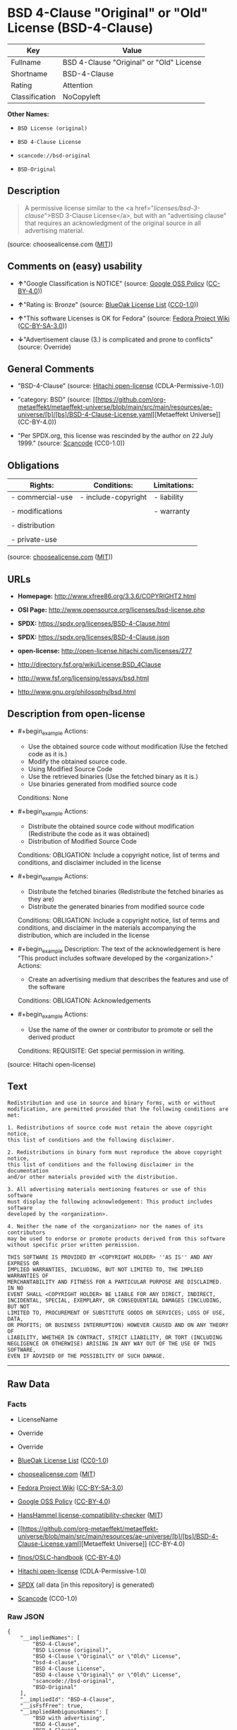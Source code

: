 * BSD 4-Clause "Original" or "Old" License (BSD-4-Clause)
| Key            | Value                                    |
|----------------+------------------------------------------|
| Fullname       | BSD 4-Clause "Original" or "Old" License |
| Shortname      | BSD-4-Clause                             |
| Rating         | Attention                                |
| Classification | NoCopyleft                               |

*Other Names:*

- =BSD License (original)=

- =BSD 4-Clause License=

- =scancode://bsd-original=

- =BSD-Original=

** Description

#+begin_quote
  A permissive license similar to the <a
  href="/licenses/bsd-3-clause/">BSD 3-Clause License</a>, but with an
  "advertising clause" that requires an acknowledgment of the original
  source in all advertising material.
#+end_quote

(source: choosealicense.com
([[https://github.com/github/choosealicense.com/blob/gh-pages/LICENSE.md][MIT]]))

** Comments on (easy) usability

- *↑*"Google Classification is NOTICE" (source:
  [[https://opensource.google.com/docs/thirdparty/licenses/][Google OSS
  Policy]]
  ([[https://creativecommons.org/licenses/by/4.0/legalcode][CC-BY-4.0]]))

- *↑*"Rating is: Bronze" (source:
  [[https://blueoakcouncil.org/list][BlueOak License List]]
  ([[https://raw.githubusercontent.com/blueoakcouncil/blue-oak-list-npm-package/master/LICENSE][CC0-1.0]]))

- *↑*"This software Licenses is OK for Fedora" (source:
  [[https://fedoraproject.org/wiki/Licensing:Main?rd=Licensing][Fedora
  Project Wiki]]
  ([[https://creativecommons.org/licenses/by-sa/3.0/legalcode][CC-BY-SA-3.0]]))

- *↓*"Advertisement clause (3.) is complicated and prone to conflicts"
  (source: Override)

** General Comments

- "BSD-4-Clause" (source:
  [[https://github.com/Hitachi/open-license][Hitachi open-license]]
  (CDLA-Permissive-1.0))

- "category: BSD" (source:
  [[https://github.com/org-metaeffekt/metaeffekt-universe/blob/main/src/main/resources/ae-universe/[b]/[bs]/BSD-4-Clause-License.yaml][Metaeffekt
  Universe]] (CC-BY-4.0))

- "Per SPDX.org, this license was rescinded by the author on 22
  July 1999." (source:
  [[https://github.com/nexB/scancode-toolkit/blob/develop/src/licensedcode/data/licenses/bsd-original.yml][Scancode]]
  (CC0-1.0))

** Obligations
| Rights:          | Conditions:         | Limitations: |
|------------------+---------------------+--------------|
| - commercial-use | - include-copyright | - liability  |
|                  |                     |              |
| - modifications  |                     | - warranty   |
|                  |                     |              |
| - distribution   |                     |              |
|                  |                     |              |
| - private-use    |                     |              |

(source:
[[https://github.com/github/choosealicense.com/blob/gh-pages/_licenses/bsd-4-clause.txt][choosealicense.com]]
([[https://github.com/github/choosealicense.com/blob/gh-pages/LICENSE.md][MIT]]))

** URLs

- *Homepage:* http://www.xfree86.org/3.3.6/COPYRIGHT2.html

- *OSI Page:* http://www.opensource.org/licenses/bsd-license.php

- *SPDX:* https://spdx.org/licenses/BSD-4-Clause.html

- *SPDX:* https://spdx.org/licenses/BSD-4-Clause.json

- *open-license:* http://open-license.hitachi.com/licenses/277

- http://directory.fsf.org/wiki/License:BSD_4Clause

- http://www.fsf.org/licensing/essays/bsd.html

- http://www.gnu.org/philosophy/bsd.html

** Description from open-license

- #+begin_example
    Actions:
    - Use the obtained source code without modification (Use the fetched code as it is.)
    - Modify the obtained source code.
    - Using Modified Source Code
    - Use the retrieved binaries (Use the fetched binary as it is.)
    - Use binaries generated from modified source code

    Conditions: None
  #+end_example

- #+begin_example
    Actions:
    - Distribute the obtained source code without modification (Redistribute the code as it was obtained)
    - Distribution of Modified Source Code

    Conditions:
    OBLIGATION: Include a copyright notice, list of terms and conditions, and disclaimer included in the license
  #+end_example

- #+begin_example
    Actions:
    - Distribute the fetched binaries (Redistribute the fetched binaries as they are)
    - Distribute the generated binaries from modified source code

    Conditions:
    OBLIGATION: Include a copyright notice, list of terms and conditions, and disclaimer in the materials accompanying the distribution, which are included in the license
  #+end_example

- #+begin_example
    Description: The text of the acknowledgement is here "This product includes software developed by the <organization>."
    Actions:
    - Create an advertising medium that describes the features and use of the software

    Conditions:
    OBLIGATION: Acknowledgements
  #+end_example

- #+begin_example
    Actions:
    - Use the name of the owner or contributor to promote or sell the derived product

    Conditions:
    REQUISITE: Get special permission in writing.
  #+end_example

(source: Hitachi open-license)

** Text
#+begin_example
  Redistribution and use in source and binary forms, with or without
  modification, are permitted provided that the following conditions are met:

  1. Redistributions of source code must retain the above copyright notice,
  this list of conditions and the following disclaimer.

  2. Redistributions in binary form must reproduce the above copyright notice,
  this list of conditions and the following disclaimer in the documentation
  and/or other materials provided with the distribution.

  3. All advertising materials mentioning features or use of this software
  must display the following acknowledgement: This product includes software
  developed by the <organization>.

  4. Neither the name of the <organization> nor the names of its contributors
  may be used to endorse or promote products derived from this software
  without specific prior written permission.

  THIS SOFTWARE IS PROVIDED BY <COPYRIGHT HOLDER> ''AS IS'' AND ANY EXPRESS OR
  IMPLIED WARRANTIES, INCLUDING, BUT NOT LIMITED TO, THE IMPLIED WARRANTIES OF
  MERCHANTABILITY AND FITNESS FOR A PARTICULAR PURPOSE ARE DISCLAIMED. IN NO
  EVENT SHALL <COPYRIGHT HOLDER> BE LIABLE FOR ANY DIRECT, INDIRECT,
  INCIDENTAL, SPECIAL, EXEMPLARY, OR CONSEQUENTIAL DAMAGES (INCLUDING, BUT NOT
  LIMITED TO, PROCUREMENT OF SUBSTITUTE GOODS OR SERVICES; LOSS OF USE, DATA,
  OR PROFITS; OR BUSINESS INTERRUPTION) HOWEVER CAUSED AND ON ANY THEORY OF
  LIABILITY, WHETHER IN CONTRACT, STRICT LIABILITY, OR TORT (INCLUDING
  NEGLIGENCE OR OTHERWISE) ARISING IN ANY WAY OUT OF THE USE OF THIS SOFTWARE,
  EVEN IF ADVISED OF THE POSSIBILITY OF SUCH DAMAGE.
#+end_example

--------------

** Raw Data
*** Facts

- LicenseName

- Override

- Override

- [[https://blueoakcouncil.org/list][BlueOak License List]]
  ([[https://raw.githubusercontent.com/blueoakcouncil/blue-oak-list-npm-package/master/LICENSE][CC0-1.0]])

- [[https://github.com/github/choosealicense.com/blob/gh-pages/_licenses/bsd-4-clause.txt][choosealicense.com]]
  ([[https://github.com/github/choosealicense.com/blob/gh-pages/LICENSE.md][MIT]])

- [[https://fedoraproject.org/wiki/Licensing:Main?rd=Licensing][Fedora
  Project Wiki]]
  ([[https://creativecommons.org/licenses/by-sa/3.0/legalcode][CC-BY-SA-3.0]])

- [[https://opensource.google.com/docs/thirdparty/licenses/][Google OSS
  Policy]]
  ([[https://creativecommons.org/licenses/by/4.0/legalcode][CC-BY-4.0]])

- [[https://github.com/HansHammel/license-compatibility-checker/blob/master/lib/licenses.json][HansHammel
  license-compatibility-checker]]
  ([[https://github.com/HansHammel/license-compatibility-checker/blob/master/LICENSE][MIT]])

- [[https://github.com/org-metaeffekt/metaeffekt-universe/blob/main/src/main/resources/ae-universe/[b]/[bs]/BSD-4-Clause-License.yaml][Metaeffekt
  Universe]] (CC-BY-4.0)

- [[https://github.com/finos/OSLC-handbook/blob/master/src/BSD-4-Clause.yaml][finos/OSLC-handbook]]
  ([[https://creativecommons.org/licenses/by/4.0/legalcode][CC-BY-4.0]])

- [[https://github.com/Hitachi/open-license][Hitachi open-license]]
  (CDLA-Permissive-1.0)

- [[https://spdx.org/licenses/BSD-4-Clause.html][SPDX]] (all data [in
  this repository] is generated)

- [[https://github.com/nexB/scancode-toolkit/blob/develop/src/licensedcode/data/licenses/bsd-original.yml][Scancode]]
  (CC0-1.0)

*** Raw JSON
#+begin_example
  {
      "__impliedNames": [
          "BSD-4-Clause",
          "BSD License (original)",
          "BSD 4-Clause \"Original\" or \"Old\" License",
          "bsd-4-clause",
          "BSD 4-Clause License",
          "BSD 4-clause \"Original\" or \"Old\" License",
          "scancode://bsd-original",
          "BSD-Original"
      ],
      "__impliedId": "BSD-4-Clause",
      "__isFsfFree": true,
      "__impliedAmbiguousNames": [
          "BSD with advertising",
          "BSD 4-Clause",
          "BSD-4-Clause",
          "BSD-4-clause",
          "scancode:bsd-original"
      ],
      "__impliedRatingState": [
          [
              "Override",
              {
                  "tag": "RatingState",
                  "contents": [
                      false,
                      true,
                      true,
                      true
                  ]
              }
          ]
      ],
      "__impliedComments": [
          [
              "Hitachi open-license",
              [
                  "BSD-4-Clause"
              ]
          ],
          [
              "Metaeffekt Universe",
              [
                  "category: BSD"
              ]
          ],
          [
              "Scancode",
              [
                  "Per SPDX.org, this license was rescinded by the author on 22 July 1999."
              ]
          ]
      ],
      "facts": {
          "LicenseName": {
              "implications": {
                  "__impliedNames": [
                      "BSD-4-Clause"
                  ],
                  "__impliedId": "BSD-4-Clause"
              },
              "shortname": "BSD-4-Clause",
              "otherNames": []
          },
          "SPDX": {
              "isSPDXLicenseDeprecated": false,
              "spdxFullName": "BSD 4-Clause \"Original\" or \"Old\" License",
              "spdxDetailsURL": "https://spdx.org/licenses/BSD-4-Clause.json",
              "_sourceURL": "https://spdx.org/licenses/BSD-4-Clause.html",
              "spdxLicIsOSIApproved": false,
              "spdxSeeAlso": [
                  "http://directory.fsf.org/wiki/License:BSD_4Clause"
              ],
              "_implications": {
                  "__impliedNames": [
                      "BSD-4-Clause",
                      "BSD 4-Clause \"Original\" or \"Old\" License"
                  ],
                  "__impliedId": "BSD-4-Clause",
                  "__isOsiApproved": false,
                  "__impliedURLs": [
                      [
                          "SPDX",
                          "https://spdx.org/licenses/BSD-4-Clause.json"
                      ],
                      [
                          null,
                          "http://directory.fsf.org/wiki/License:BSD_4Clause"
                      ]
                  ]
              },
              "spdxLicenseId": "BSD-4-Clause"
          },
          "Fedora Project Wiki": {
              "GPLv2 Compat?": "NO",
              "rating": "Good",
              "Upstream URL": "https://fedoraproject.org/wiki/Licensing/BSD#BSDwithAdvertising",
              "GPLv3 Compat?": "NO",
              "Short Name": "BSD with advertising",
              "licenseType": "license",
              "_sourceURL": "https://fedoraproject.org/wiki/Licensing:Main?rd=Licensing",
              "Full Name": "BSD License (original)",
              "FSF Free?": "Yes",
              "_implications": {
                  "__impliedNames": [
                      "BSD License (original)"
                  ],
                  "__isFsfFree": true,
                  "__impliedAmbiguousNames": [
                      "BSD with advertising"
                  ],
                  "__impliedJudgement": [
                      [
                          "Fedora Project Wiki",
                          {
                              "tag": "PositiveJudgement",
                              "contents": "This software Licenses is OK for Fedora"
                          }
                      ]
                  ]
              }
          },
          "Scancode": {
              "otherUrls": [
                  "http://directory.fsf.org/wiki/License:BSD_4Clause",
                  "http://www.fsf.org/licensing/essays/bsd.html",
                  "http://www.gnu.org/philosophy/bsd.html"
              ],
              "homepageUrl": "http://www.xfree86.org/3.3.6/COPYRIGHT2.html",
              "shortName": "BSD-Original",
              "textUrls": null,
              "text": "Redistribution and use in source and binary forms, with or without\nmodification, are permitted provided that the following conditions are met:\n\n1. Redistributions of source code must retain the above copyright notice,\nthis list of conditions and the following disclaimer.\n\n2. Redistributions in binary form must reproduce the above copyright notice,\nthis list of conditions and the following disclaimer in the documentation\nand/or other materials provided with the distribution.\n\n3. All advertising materials mentioning features or use of this software\nmust display the following acknowledgement: This product includes software\ndeveloped by the <organization>.\n\n4. Neither the name of the <organization> nor the names of its contributors\nmay be used to endorse or promote products derived from this software\nwithout specific prior written permission.\n\nTHIS SOFTWARE IS PROVIDED BY <COPYRIGHT HOLDER> ''AS IS'' AND ANY EXPRESS OR\nIMPLIED WARRANTIES, INCLUDING, BUT NOT LIMITED TO, THE IMPLIED WARRANTIES OF\nMERCHANTABILITY AND FITNESS FOR A PARTICULAR PURPOSE ARE DISCLAIMED. IN NO\nEVENT SHALL <COPYRIGHT HOLDER> BE LIABLE FOR ANY DIRECT, INDIRECT,\nINCIDENTAL, SPECIAL, EXEMPLARY, OR CONSEQUENTIAL DAMAGES (INCLUDING, BUT NOT\nLIMITED TO, PROCUREMENT OF SUBSTITUTE GOODS OR SERVICES; LOSS OF USE, DATA,\nOR PROFITS; OR BUSINESS INTERRUPTION) HOWEVER CAUSED AND ON ANY THEORY OF\nLIABILITY, WHETHER IN CONTRACT, STRICT LIABILITY, OR TORT (INCLUDING\nNEGLIGENCE OR OTHERWISE) ARISING IN ANY WAY OUT OF THE USE OF THIS SOFTWARE,\nEVEN IF ADVISED OF THE POSSIBILITY OF SUCH DAMAGE.",
              "category": "Permissive",
              "osiUrl": "http://www.opensource.org/licenses/bsd-license.php",
              "owner": "Regents of the University of California",
              "_sourceURL": "https://github.com/nexB/scancode-toolkit/blob/develop/src/licensedcode/data/licenses/bsd-original.yml",
              "key": "bsd-original",
              "name": "BSD-Original",
              "spdxId": "BSD-4-Clause",
              "notes": "Per SPDX.org, this license was rescinded by the author on 22 July 1999.",
              "_implications": {
                  "__impliedNames": [
                      "scancode://bsd-original",
                      "BSD-Original",
                      "BSD-4-Clause"
                  ],
                  "__impliedId": "BSD-4-Clause",
                  "__impliedComments": [
                      [
                          "Scancode",
                          [
                              "Per SPDX.org, this license was rescinded by the author on 22 July 1999."
                          ]
                      ]
                  ],
                  "__impliedCopyleft": [
                      [
                          "Scancode",
                          "NoCopyleft"
                      ]
                  ],
                  "__calculatedCopyleft": "NoCopyleft",
                  "__impliedText": "Redistribution and use in source and binary forms, with or without\nmodification, are permitted provided that the following conditions are met:\n\n1. Redistributions of source code must retain the above copyright notice,\nthis list of conditions and the following disclaimer.\n\n2. Redistributions in binary form must reproduce the above copyright notice,\nthis list of conditions and the following disclaimer in the documentation\nand/or other materials provided with the distribution.\n\n3. All advertising materials mentioning features or use of this software\nmust display the following acknowledgement: This product includes software\ndeveloped by the <organization>.\n\n4. Neither the name of the <organization> nor the names of its contributors\nmay be used to endorse or promote products derived from this software\nwithout specific prior written permission.\n\nTHIS SOFTWARE IS PROVIDED BY <COPYRIGHT HOLDER> ''AS IS'' AND ANY EXPRESS OR\nIMPLIED WARRANTIES, INCLUDING, BUT NOT LIMITED TO, THE IMPLIED WARRANTIES OF\nMERCHANTABILITY AND FITNESS FOR A PARTICULAR PURPOSE ARE DISCLAIMED. IN NO\nEVENT SHALL <COPYRIGHT HOLDER> BE LIABLE FOR ANY DIRECT, INDIRECT,\nINCIDENTAL, SPECIAL, EXEMPLARY, OR CONSEQUENTIAL DAMAGES (INCLUDING, BUT NOT\nLIMITED TO, PROCUREMENT OF SUBSTITUTE GOODS OR SERVICES; LOSS OF USE, DATA,\nOR PROFITS; OR BUSINESS INTERRUPTION) HOWEVER CAUSED AND ON ANY THEORY OF\nLIABILITY, WHETHER IN CONTRACT, STRICT LIABILITY, OR TORT (INCLUDING\nNEGLIGENCE OR OTHERWISE) ARISING IN ANY WAY OUT OF THE USE OF THIS SOFTWARE,\nEVEN IF ADVISED OF THE POSSIBILITY OF SUCH DAMAGE.",
                  "__impliedURLs": [
                      [
                          "Homepage",
                          "http://www.xfree86.org/3.3.6/COPYRIGHT2.html"
                      ],
                      [
                          "OSI Page",
                          "http://www.opensource.org/licenses/bsd-license.php"
                      ],
                      [
                          null,
                          "http://directory.fsf.org/wiki/License:BSD_4Clause"
                      ],
                      [
                          null,
                          "http://www.fsf.org/licensing/essays/bsd.html"
                      ],
                      [
                          null,
                          "http://www.gnu.org/philosophy/bsd.html"
                      ]
                  ]
              }
          },
          "HansHammel license-compatibility-checker": {
              "implications": {
                  "__impliedNames": [
                      "BSD-4-Clause"
                  ],
                  "__impliedCopyleft": [
                      [
                          "HansHammel license-compatibility-checker",
                          "NoCopyleft"
                      ]
                  ],
                  "__calculatedCopyleft": "NoCopyleft"
              },
              "licensename": "BSD-4-Clause",
              "copyleftkind": "NoCopyleft"
          },
          "Override": {
              "oNonCommecrial": null,
              "implications": {
                  "__impliedNames": [
                      "BSD-4-Clause"
                  ],
                  "__impliedId": "BSD-4-Clause",
                  "__impliedRatingState": [
                      [
                          "Override",
                          {
                              "tag": "RatingState",
                              "contents": [
                                  false,
                                  true,
                                  true,
                                  true
                              ]
                          }
                      ]
                  ],
                  "__impliedJudgement": [
                      [
                          "Override",
                          {
                              "tag": "NegativeJudgement",
                              "contents": "Advertisement clause (3.) is complicated and prone to conflicts"
                          }
                      ]
                  ]
              },
              "oName": "BSD-4-Clause",
              "oOtherLicenseIds": [],
              "oDescription": null,
              "oJudgement": {
                  "tag": "NegativeJudgement",
                  "contents": "Advertisement clause (3.) is complicated and prone to conflicts"
              },
              "oCompatibilities": null,
              "oRatingState": {
                  "tag": "RatingState",
                  "contents": [
                      false,
                      true,
                      true,
                      true
                  ]
              }
          },
          "Hitachi open-license": {
              "summary": "BSD-4-Clause",
              "notices": [
                  {
                      "content": "the software is provided by the copyright holder \"as-is\" and without any warranty of any kind, either express or implied, including, but not limited to, the implied warranties of merchantability and fitness for a particular purpose. The warranties include, but are not limited to, the implied warranties of commercial applicability and fitness for a particular purpose.",
                      "description": "There is no guarantee."
                  },
                  {
                      "content": "The copyright holder may be liable for direct, indirect, and incidental damages arising from the use of the software, regardless of the cause of the damage, and regardless of whether the liability is based on contract, strict liability, or tort (including negligence), even if he or she has been advised of the possibility of such damages. in no event shall you be liable for any damages, incidental, special, exemplary, or consequential damages (including, but not limited to, compensation for procurement of substitute or substitute services, loss of use, loss of data, loss of profits, or business interruption) "
                  }
              ],
              "_sourceURL": "http://open-license.hitachi.com/licenses/277",
              "content": "Copyright (c) {{year}}, {{copyright holder}} \nAll rights reserved. \n\nRedistribution and use in source and binary forms, with or without \nmodification, are permitted provided that the following conditions are met: \n\n    1. Redistributions of source code must retain the above copyright \n    notice, this list of conditions and the following disclaimer. \n    2. Redistributions in binary form must reproduce the above copyright \n    notice, this list of conditions and the following disclaimer in the \n    documentation and/or other materials provided with the distribution. \n    3. All advertising materials mentioning features or use of this software \n    must display the following acknowledgement: \n    This product includes software developed by {{the organization}}. \n    4. Neither the name of {{the organization nor the \n    names of its contributors}} may be used to endorse or promote products \n    derived from this software without specific prior written permission. \n\nTHIS SOFTWARE IS PROVIDED BY {{COPYRIGHT HOLDER}} \"AS IS\" AND ANY \nEXPRESS OR IMPLIED WARRANTIES, INCLUDING, BUT NOT LIMITED TO, THE IMPLIED \nWARRANTIES OF MERCHANTABILITY AND FITNESS FOR A PARTICULAR PURPOSE ARE \nDISCLAIMED. IN NO EVENT SHALL {{COPYRIGHT HOLDER}} BE LIABLE FOR ANY \nDIRECT, INDIRECT, INCIDENTAL, SPECIAL, EXEMPLARY, OR CONSEQUENTIAL DAMAGES \n(INCLUDING, BUT NOT LIMITED TO, PROCUREMENT OF SUBSTITUTE GOODS OR SERVICES; \nLOSS OF USE, DATA, OR PROFITS; OR BUSINESS INTERRUPTION) HOWEVER CAUSED AND \nON ANY THEORY OF LIABILITY, WHETHER IN CONTRACT, STRICT LIABILITY, OR TORT \n(INCLUDING NEGLIGENCE OR OTHERWISE) ARISING IN ANY WAY OUT OF THE USE OF THIS \nSOFTWARE, EVEN IF ADVISED OF THE POSSIBILITY OF SUCH DAMAGE.",
              "name": "BSD 4-clause \"Original\" or \"Old\" License",
              "permissions": [
                  {
                      "actions": [
                          {
                              "name": "Use the obtained source code without modification",
                              "description": "Use the fetched code as it is."
                          },
                          {
                              "name": "Modify the obtained source code."
                          },
                          {
                              "name": "Using Modified Source Code"
                          },
                          {
                              "name": "Use the retrieved binaries",
                              "description": "Use the fetched binary as it is."
                          },
                          {
                              "name": "Use binaries generated from modified source code"
                          }
                      ],
                      "_str": "Actions:\n- Use the obtained source code without modification (Use the fetched code as it is.)\n- Modify the obtained source code.\n- Using Modified Source Code\n- Use the retrieved binaries (Use the fetched binary as it is.)\n- Use binaries generated from modified source code\n\nConditions: None\n",
                      "conditions": null
                  },
                  {
                      "actions": [
                          {
                              "name": "Distribute the obtained source code without modification",
                              "description": "Redistribute the code as it was obtained"
                          },
                          {
                              "name": "Distribution of Modified Source Code"
                          }
                      ],
                      "_str": "Actions:\n- Distribute the obtained source code without modification (Redistribute the code as it was obtained)\n- Distribution of Modified Source Code\n\nConditions:\nOBLIGATION: Include a copyright notice, list of terms and conditions, and disclaimer included in the license\n",
                      "conditions": {
                          "name": "Include a copyright notice, list of terms and conditions, and disclaimer included in the license",
                          "type": "OBLIGATION"
                      }
                  },
                  {
                      "actions": [
                          {
                              "name": "Distribute the fetched binaries",
                              "description": "Redistribute the fetched binaries as they are"
                          },
                          {
                              "name": "Distribute the generated binaries from modified source code"
                          }
                      ],
                      "_str": "Actions:\n- Distribute the fetched binaries (Redistribute the fetched binaries as they are)\n- Distribute the generated binaries from modified source code\n\nConditions:\nOBLIGATION: Include a copyright notice, list of terms and conditions, and disclaimer in the materials accompanying the distribution, which are included in the license\n",
                      "conditions": {
                          "name": "Include a copyright notice, list of terms and conditions, and disclaimer in the materials accompanying the distribution, which are included in the license",
                          "type": "OBLIGATION"
                      }
                  },
                  {
                      "actions": [
                          {
                              "name": "Create an advertising medium that describes the features and use of the software"
                          }
                      ],
                      "_str": "Description: The text of the acknowledgement is here \"This product includes software developed by the <organization>.\"\nActions:\n- Create an advertising medium that describes the features and use of the software\n\nConditions:\nOBLIGATION: Acknowledgements\n",
                      "conditions": {
                          "name": "Acknowledgements",
                          "type": "OBLIGATION"
                      },
                      "description": "The text of the acknowledgement is here \"This product includes software developed by the <organization>.\""
                  },
                  {
                      "actions": [
                          {
                              "name": "Use the name of the owner or contributor to promote or sell the derived product"
                          }
                      ],
                      "_str": "Actions:\n- Use the name of the owner or contributor to promote or sell the derived product\n\nConditions:\nREQUISITE: Get special permission in writing.\n",
                      "conditions": {
                          "name": "Get special permission in writing.",
                          "type": "REQUISITE"
                      }
                  }
              ],
              "_implications": {
                  "__impliedNames": [
                      "BSD 4-clause \"Original\" or \"Old\" License"
                  ],
                  "__impliedComments": [
                      [
                          "Hitachi open-license",
                          [
                              "BSD-4-Clause"
                          ]
                      ]
                  ],
                  "__impliedText": "Copyright (c) {{year}}, {{copyright holder}} \nAll rights reserved. \n\nRedistribution and use in source and binary forms, with or without \nmodification, are permitted provided that the following conditions are met: \n\n    1. Redistributions of source code must retain the above copyright \n    notice, this list of conditions and the following disclaimer. \n    2. Redistributions in binary form must reproduce the above copyright \n    notice, this list of conditions and the following disclaimer in the \n    documentation and/or other materials provided with the distribution. \n    3. All advertising materials mentioning features or use of this software \n    must display the following acknowledgement: \n    This product includes software developed by {{the organization}}. \n    4. Neither the name of {{the organization nor the \n    names of its contributors}} may be used to endorse or promote products \n    derived from this software without specific prior written permission. \n\nTHIS SOFTWARE IS PROVIDED BY {{COPYRIGHT HOLDER}} \"AS IS\" AND ANY \nEXPRESS OR IMPLIED WARRANTIES, INCLUDING, BUT NOT LIMITED TO, THE IMPLIED \nWARRANTIES OF MERCHANTABILITY AND FITNESS FOR A PARTICULAR PURPOSE ARE \nDISCLAIMED. IN NO EVENT SHALL {{COPYRIGHT HOLDER}} BE LIABLE FOR ANY \nDIRECT, INDIRECT, INCIDENTAL, SPECIAL, EXEMPLARY, OR CONSEQUENTIAL DAMAGES \n(INCLUDING, BUT NOT LIMITED TO, PROCUREMENT OF SUBSTITUTE GOODS OR SERVICES; \nLOSS OF USE, DATA, OR PROFITS; OR BUSINESS INTERRUPTION) HOWEVER CAUSED AND \nON ANY THEORY OF LIABILITY, WHETHER IN CONTRACT, STRICT LIABILITY, OR TORT \n(INCLUDING NEGLIGENCE OR OTHERWISE) ARISING IN ANY WAY OUT OF THE USE OF THIS \nSOFTWARE, EVEN IF ADVISED OF THE POSSIBILITY OF SUCH DAMAGE.",
                  "__impliedURLs": [
                      [
                          "open-license",
                          "http://open-license.hitachi.com/licenses/277"
                      ]
                  ]
              }
          },
          "Metaeffekt Universe": {
              "spdxIdentifier": "BSD-4-Clause",
              "shortName": null,
              "category": "BSD",
              "alternativeNames": [
                  "BSD 4-Clause",
                  "BSD-4-Clause",
                  "BSD-4-clause"
              ],
              "_sourceURL": "https://github.com/org-metaeffekt/metaeffekt-universe/blob/main/src/main/resources/ae-universe/[b]/[bs]/BSD-4-Clause-License.yaml",
              "otherIds": [
                  "scancode:bsd-original"
              ],
              "canonicalName": "BSD 4-Clause License",
              "_implications": {
                  "__impliedNames": [
                      "BSD 4-Clause License",
                      "BSD-4-Clause"
                  ],
                  "__impliedId": "BSD-4-Clause",
                  "__impliedAmbiguousNames": [
                      "BSD 4-Clause",
                      "BSD-4-Clause",
                      "BSD-4-clause",
                      "scancode:bsd-original"
                  ],
                  "__impliedComments": [
                      [
                          "Metaeffekt Universe",
                          [
                              "category: BSD"
                          ]
                      ]
                  ]
              }
          },
          "BlueOak License List": {
              "BlueOakRating": "Bronze",
              "url": "https://spdx.org/licenses/BSD-4-Clause.html",
              "isPermissive": true,
              "_sourceURL": "https://blueoakcouncil.org/list",
              "name": "BSD 4-Clause \"Original\" or \"Old\" License",
              "id": "BSD-4-Clause",
              "_implications": {
                  "__impliedNames": [
                      "BSD-4-Clause",
                      "BSD 4-Clause \"Original\" or \"Old\" License"
                  ],
                  "__impliedJudgement": [
                      [
                          "BlueOak License List",
                          {
                              "tag": "PositiveJudgement",
                              "contents": "Rating is: Bronze"
                          }
                      ]
                  ],
                  "__impliedCopyleft": [
                      [
                          "BlueOak License List",
                          "NoCopyleft"
                      ]
                  ],
                  "__calculatedCopyleft": "NoCopyleft",
                  "__impliedURLs": [
                      [
                          "SPDX",
                          "https://spdx.org/licenses/BSD-4-Clause.html"
                      ]
                  ]
              }
          },
          "choosealicense.com": {
              "limitations": [
                  "liability",
                  "warranty"
              ],
              "_sourceURL": "https://github.com/github/choosealicense.com/blob/gh-pages/_licenses/bsd-4-clause.txt",
              "content": "---\ntitle: BSD 4-Clause \"Original\" or \"Old\" License\nspdx-id: BSD-4-Clause\n\ndescription: A permissive license similar to the <a href=\"/licenses/bsd-3-clause/\">BSD 3-Clause License</a>, but with an \"advertising clause\" that requires an acknowledgment of the original source in all advertising material.\n\nhow: Create a text file (typically named LICENSE or LICENSE.txt) in the root of your source code and copy the text of the license into the file. Replace [year] with the current year and [fullname] with the name (or names) of the copyright holders. Replace [project] with the project organization, if any, that sponsors this work.\n\nusing:\n  Choco-solver: https://github.com/chocoteam/choco-solver/blob/master/LICENSE\n  PMSPAUR-public: https://github.com/ArthurGodet/PMSPAUR-public/blob/master/LICENSE\n  Switchblade: https://github.com/SwitchbladeBot/switchblade/blob/dev/LICENSE\n\npermissions:\n  - commercial-use\n  - modifications\n  - distribution\n  - private-use\n\nconditions:\n  - include-copyright\n\nlimitations:\n  - liability\n  - warranty\n\n---\n\nBSD 4-Clause License\n\nCopyright (c) [year], [fullname]\nAll rights reserved.\n\nRedistribution and use in source and binary forms, with or without\nmodification, are permitted provided that the following conditions are met:\n\n1. Redistributions of source code must retain the above copyright notice, this\n   list of conditions and the following disclaimer.\n\n2. Redistributions in binary form must reproduce the above copyright notice,\n   this list of conditions and the following disclaimer in the documentation\n   and/or other materials provided with the distribution.\n\n3. All advertising materials mentioning features or use of this software must\n   display the following acknowledgement:\n     This product includes software developed by [project].\n\n4. Neither the name of the copyright holder nor the names of its\n   contributors may be used to endorse or promote products derived from\n   this software without specific prior written permission.\n\nTHIS SOFTWARE IS PROVIDED BY COPYRIGHT HOLDER \"AS IS\" AND ANY EXPRESS OR\nIMPLIED WARRANTIES, INCLUDING, BUT NOT LIMITED TO, THE IMPLIED WARRANTIES OF\nMERCHANTABILITY AND FITNESS FOR A PARTICULAR PURPOSE ARE DISCLAIMED. IN NO\nEVENT SHALL COPYRIGHT HOLDER BE LIABLE FOR ANY DIRECT, INDIRECT, INCIDENTAL,\nSPECIAL, EXEMPLARY, OR CONSEQUENTIAL DAMAGES (INCLUDING, BUT NOT LIMITED TO,\nPROCUREMENT OF SUBSTITUTE GOODS OR SERVICES; LOSS OF USE, DATA, OR PROFITS;\nOR BUSINESS INTERRUPTION) HOWEVER CAUSED AND ON ANY THEORY OF LIABILITY,\nWHETHER IN CONTRACT, STRICT LIABILITY, OR TORT (INCLUDING NEGLIGENCE OR\nOTHERWISE) ARISING IN ANY WAY OUT OF THE USE OF THIS SOFTWARE, EVEN IF\nADVISED OF THE POSSIBILITY OF SUCH DAMAGE.\n",
              "name": "bsd-4-clause",
              "hidden": null,
              "spdxId": "BSD-4-Clause",
              "conditions": [
                  "include-copyright"
              ],
              "permissions": [
                  "commercial-use",
                  "modifications",
                  "distribution",
                  "private-use"
              ],
              "featured": null,
              "nickname": null,
              "how": "Create a text file (typically named LICENSE or LICENSE.txt) in the root of your source code and copy the text of the license into the file. Replace [year] with the current year and [fullname] with the name (or names) of the copyright holders. Replace [project] with the project organization, if any, that sponsors this work.",
              "title": "BSD 4-Clause \"Original\" or \"Old\" License",
              "_implications": {
                  "__impliedNames": [
                      "bsd-4-clause",
                      "BSD-4-Clause"
                  ],
                  "__obligations": {
                      "limitations": [
                          {
                              "tag": "ImpliedLimitation",
                              "contents": "liability"
                          },
                          {
                              "tag": "ImpliedLimitation",
                              "contents": "warranty"
                          }
                      ],
                      "rights": [
                          {
                              "tag": "ImpliedRight",
                              "contents": "commercial-use"
                          },
                          {
                              "tag": "ImpliedRight",
                              "contents": "modifications"
                          },
                          {
                              "tag": "ImpliedRight",
                              "contents": "distribution"
                          },
                          {
                              "tag": "ImpliedRight",
                              "contents": "private-use"
                          }
                      ],
                      "conditions": [
                          {
                              "tag": "ImpliedCondition",
                              "contents": "include-copyright"
                          }
                      ]
                  }
              },
              "description": "A permissive license similar to the <a href=\"/licenses/bsd-3-clause/\">BSD 3-Clause License</a>, but with an \"advertising clause\" that requires an acknowledgment of the original source in all advertising material."
          },
          "finos/OSLC-handbook": {
              "terms": [
                  {
                      "termUseCases": [
                          "UB",
                          "MB",
                          "US",
                          "MS"
                      ],
                      "termSeeAlso": null,
                      "termDescription": "Provide copy of license",
                      "termComplianceNotes": "For binary distributions, this information must be provided in “the documentation and/or other materials provided with the distribution”",
                      "termType": "condition"
                  },
                  {
                      "termUseCases": [
                          "UB",
                          "MB",
                          "US",
                          "MS"
                      ],
                      "termSeeAlso": null,
                      "termDescription": "Provide copyright notice",
                      "termComplianceNotes": "For binary distributions, this information must be provided in “the documentation and/or other materials provided with the distribution”",
                      "termType": "condition"
                  },
                  {
                      "termUseCases": null,
                      "termSeeAlso": null,
                      "termDescription": "Advertising materials \"mentioning the features or use of this software\" must include acknowledgment",
                      "termComplianceNotes": null,
                      "termType": "condition"
                  }
              ],
              "_sourceURL": "https://github.com/finos/OSLC-handbook/blob/master/src/BSD-4-Clause.yaml",
              "name": "BSD 4-Clause \"Original\" or \"Old\" License",
              "nameFromFilename": "BSD-4-Clause",
              "notes": null,
              "_implications": {
                  "__impliedNames": [
                      "BSD-4-Clause",
                      "BSD 4-Clause \"Original\" or \"Old\" License"
                  ]
              },
              "licenseId": [
                  "BSD-4-Clause",
                  "BSD 4-Clause \"Original\" or \"Old\" License"
              ]
          },
          "Google OSS Policy": {
              "rating": "NOTICE",
              "_sourceURL": "https://opensource.google.com/docs/thirdparty/licenses/",
              "id": "BSD-4-Clause",
              "_implications": {
                  "__impliedNames": [
                      "BSD-4-Clause"
                  ],
                  "__impliedJudgement": [
                      [
                          "Google OSS Policy",
                          {
                              "tag": "PositiveJudgement",
                              "contents": "Google Classification is NOTICE"
                          }
                      ]
                  ],
                  "__impliedCopyleft": [
                      [
                          "Google OSS Policy",
                          "NoCopyleft"
                      ]
                  ],
                  "__calculatedCopyleft": "NoCopyleft"
              }
          }
      },
      "__impliedJudgement": [
          [
              "BlueOak License List",
              {
                  "tag": "PositiveJudgement",
                  "contents": "Rating is: Bronze"
              }
          ],
          [
              "Fedora Project Wiki",
              {
                  "tag": "PositiveJudgement",
                  "contents": "This software Licenses is OK for Fedora"
              }
          ],
          [
              "Google OSS Policy",
              {
                  "tag": "PositiveJudgement",
                  "contents": "Google Classification is NOTICE"
              }
          ],
          [
              "Override",
              {
                  "tag": "NegativeJudgement",
                  "contents": "Advertisement clause (3.) is complicated and prone to conflicts"
              }
          ]
      ],
      "__impliedCopyleft": [
          [
              "BlueOak License List",
              "NoCopyleft"
          ],
          [
              "Google OSS Policy",
              "NoCopyleft"
          ],
          [
              "HansHammel license-compatibility-checker",
              "NoCopyleft"
          ],
          [
              "Scancode",
              "NoCopyleft"
          ]
      ],
      "__calculatedCopyleft": "NoCopyleft",
      "__obligations": {
          "limitations": [
              {
                  "tag": "ImpliedLimitation",
                  "contents": "liability"
              },
              {
                  "tag": "ImpliedLimitation",
                  "contents": "warranty"
              }
          ],
          "rights": [
              {
                  "tag": "ImpliedRight",
                  "contents": "commercial-use"
              },
              {
                  "tag": "ImpliedRight",
                  "contents": "modifications"
              },
              {
                  "tag": "ImpliedRight",
                  "contents": "distribution"
              },
              {
                  "tag": "ImpliedRight",
                  "contents": "private-use"
              }
          ],
          "conditions": [
              {
                  "tag": "ImpliedCondition",
                  "contents": "include-copyright"
              }
          ]
      },
      "__isOsiApproved": false,
      "__impliedText": "Redistribution and use in source and binary forms, with or without\nmodification, are permitted provided that the following conditions are met:\n\n1. Redistributions of source code must retain the above copyright notice,\nthis list of conditions and the following disclaimer.\n\n2. Redistributions in binary form must reproduce the above copyright notice,\nthis list of conditions and the following disclaimer in the documentation\nand/or other materials provided with the distribution.\n\n3. All advertising materials mentioning features or use of this software\nmust display the following acknowledgement: This product includes software\ndeveloped by the <organization>.\n\n4. Neither the name of the <organization> nor the names of its contributors\nmay be used to endorse or promote products derived from this software\nwithout specific prior written permission.\n\nTHIS SOFTWARE IS PROVIDED BY <COPYRIGHT HOLDER> ''AS IS'' AND ANY EXPRESS OR\nIMPLIED WARRANTIES, INCLUDING, BUT NOT LIMITED TO, THE IMPLIED WARRANTIES OF\nMERCHANTABILITY AND FITNESS FOR A PARTICULAR PURPOSE ARE DISCLAIMED. IN NO\nEVENT SHALL <COPYRIGHT HOLDER> BE LIABLE FOR ANY DIRECT, INDIRECT,\nINCIDENTAL, SPECIAL, EXEMPLARY, OR CONSEQUENTIAL DAMAGES (INCLUDING, BUT NOT\nLIMITED TO, PROCUREMENT OF SUBSTITUTE GOODS OR SERVICES; LOSS OF USE, DATA,\nOR PROFITS; OR BUSINESS INTERRUPTION) HOWEVER CAUSED AND ON ANY THEORY OF\nLIABILITY, WHETHER IN CONTRACT, STRICT LIABILITY, OR TORT (INCLUDING\nNEGLIGENCE OR OTHERWISE) ARISING IN ANY WAY OUT OF THE USE OF THIS SOFTWARE,\nEVEN IF ADVISED OF THE POSSIBILITY OF SUCH DAMAGE.",
      "__impliedURLs": [
          [
              "SPDX",
              "https://spdx.org/licenses/BSD-4-Clause.html"
          ],
          [
              "open-license",
              "http://open-license.hitachi.com/licenses/277"
          ],
          [
              "SPDX",
              "https://spdx.org/licenses/BSD-4-Clause.json"
          ],
          [
              null,
              "http://directory.fsf.org/wiki/License:BSD_4Clause"
          ],
          [
              "Homepage",
              "http://www.xfree86.org/3.3.6/COPYRIGHT2.html"
          ],
          [
              "OSI Page",
              "http://www.opensource.org/licenses/bsd-license.php"
          ],
          [
              null,
              "http://www.fsf.org/licensing/essays/bsd.html"
          ],
          [
              null,
              "http://www.gnu.org/philosophy/bsd.html"
          ]
      ]
  }
#+end_example

*** Dot Cluster Graph
[[../dot/BSD-4-Clause.svg]]

